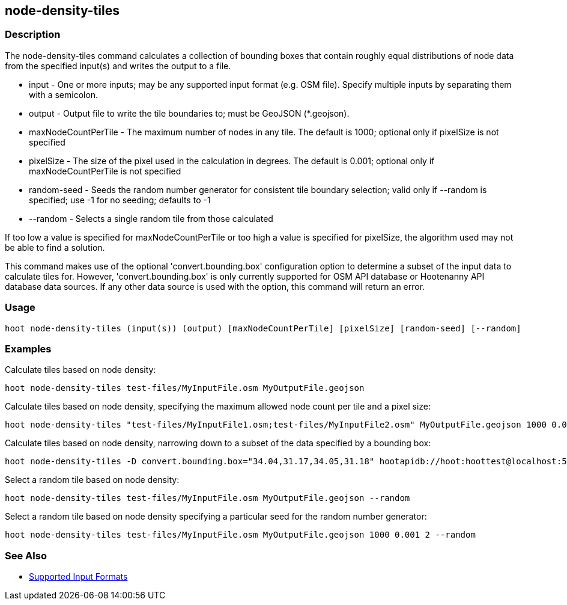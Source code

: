[[node-density-tiles]]
== node-density-tiles

=== Description

The +node-density-tiles+ command calculates a collection of bounding boxes that contain roughly equal distributions of node data from
the specified input(s) and writes the output to a file.

* +input+               - One or more inputs; may be any supported input format (e.g. OSM file). Specify multiple inputs by separating them 
                          with a semicolon.
* +output+              - Output file to write the tile boundaries to; must be GeoJSON (*.geojson).
* +maxNodeCountPerTile+ - The maximum number of nodes in any tile.  The default is 1000; optional only if pixelSize is not specified
* +pixelSize+           - The size of the pixel used in the calculation in degrees.  The default is 0.001; optional only if
                          maxNodeCountPerTile is not specified
* +random-seed+         - Seeds the random number generator for consistent tile boundary selection; valid only if --random is specified;
                          use -1 for no seeding; defaults to -1
* +--random+            - Selects a single random tile from those calculated

If too low a value is specified for maxNodeCountPerTile or too high a value is specified for pixelSize, the algorithm used may not be able
to find a solution.

This command makes use of the optional 'convert.bounding.box' configuration option to determine a subset of the input data to calculate
tiles for.  However, 'convert.bounding.box' is only currently supported for OSM API database or Hootenanny API database data sources.
If any other data source is used with the option, this command will return an error.

=== Usage

--------------------------------------
hoot node-density-tiles (input(s)) (output) [maxNodeCountPerTile] [pixelSize] [random-seed] [--random]
--------------------------------------

=== Examples

Calculate tiles based on node density:

--------------------------------------
hoot node-density-tiles test-files/MyInputFile.osm MyOutputFile.geojson
--------------------------------------

Calculate tiles based on node density, specifying the maximum allowed node count per tile and a pixel size:

--------------------------------------
hoot node-density-tiles "test-files/MyInputFile1.osm;test-files/MyInputFile2.osm" MyOutputFile.geojson 1000 0.001
--------------------------------------

Calculate tiles based on node density, narrowing down to a subset of the data specified by a bounding box:

--------------------------------------
hoot node-density-tiles -D convert.bounding.box="34.04,31.17,34.05,31.18" hootapidb://hoot:hoottest@localhost:5432/hoot/MyInputDb MyOutputFile.geojson
--------------------------------------

Select a random tile based on node density:

--------------------------------------
hoot node-density-tiles test-files/MyInputFile.osm MyOutputFile.geojson --random
--------------------------------------

Select a random tile based on node density specifying a particular seed for the random number generator:

--------------------------------------
hoot node-density-tiles test-files/MyInputFile.osm MyOutputFile.geojson 1000 0.001 2 --random
--------------------------------------

=== See Also

* https://github.com/ngageoint/hootenanny/blob/master/docs/user/SupportedDataFormats.asciidoc#applying-changes-1[Supported Input Formats]
